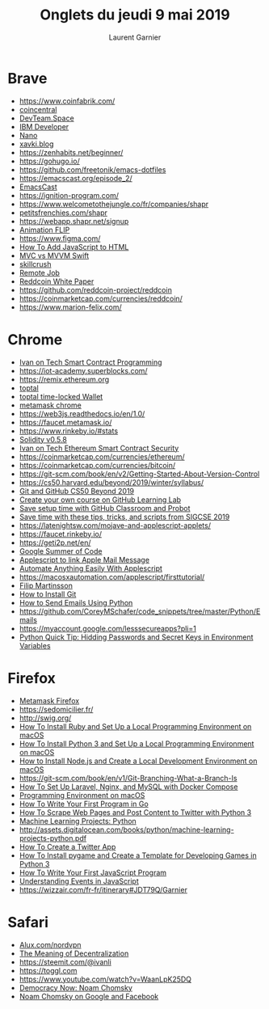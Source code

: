 #+TITLE: Onglets du jeudi 9 mai 2019
#+AUTHOR: Laurent Garnier

* Brave
  + [[https://www.coinfabrik.com/]]
  + [[https://coincentral.com/building-smart-contract-easier-than-you-think/][coincentral]]
  + [[https://www.devteam.space/blog/5-best-smart-contract-platforms-for-2019/][DevTeam.Space]]
  + [[https://developer.ibm.com/tutorials/ibm-blockchain-platform-vscode-smart-contract/][IBM Developer]]
  + [[https://coinmarketcap.com/currencies/nano/][Nano]]
  + [[https://xavki.blog/2018/07/16/python-fpdf-generer-pdf/][xavki.blog]]
  + [[https://zenhabits.net/beginner/]]
  + [[https://gohugo.io/]]
  + [[https://github.com/freetonik/emacs-dotfiles]]
  + [[https://emacscast.org/episode_2/]]
  + [[https://www.youtube.com/watch?v=3hHmHYPNyyE][EmacsCast]]
  + [[https://ignition-program.com/]]
  + [[https://www.welcometothejungle.co/fr/companies/shapr]]
  + [[https://fr.petitsfrenchies.com/shapr-application-qui-renouvelle-le-networking/][petitsfrenchies.com/shapr]]
  + [[https://webapp.shapr.net/signup]]
  + [[https://www.youtube.com/watch?v=DNW83daQbvk][Animation FLIP]]
  + [[https://www.figma.com/]]
  + [[https://www.digitalocean.com/community/tutorials/how-to-add-javascript-to-html][How To Add JavaScript to HTML]]
  + [[https://blog.usejournal.com/mvc-mvvm-architecture-in-swift-1964e4c2a0f9][MVC vs MVVM Swift]]
  + [[https://skillcrush.com/2018/12/04/remote-tech-jobs/?utm_campaign=job_newsletter_19&utm_medium=email&_hsenc=p2ANqtz-9ib_0tTJwqngwylB6M7VwS5viUbaHKxJPujoTWpfxxWYrNnfrSe8pX95REyz1WMj8hfYLrvK94yNfxGSy6iUdnOcShuw&_hsmi=72354991&utm_content=72354991&utm_source=hs_email&hsCtaTracking=bc44b4f9-9ef8-4797-b216-753884cecb58%257Ce2bcdcd8-a3dc-4e3d-bfd9-7a38ca9d35b7][skillcrush]]
  + [[chrome-extension://oemmndcbldboiebfnladdacbdfmadadm/https://s3.amazonaws.com/media.skillcrush.com/skillcrush/wp-content/uploads/2017/08/RemoteJobYouLove_Guide_updated.pdf?utm_campaign=guide_landing_remote_job&utm_source=hs_automation&utm_medium=email&utm_content=20385405&_hsenc=p2ANqtz-9KnSIZDTKa6tuzc-ODRSpMlhtsExRD1GaRsnbdP4s15ZOoRynw2stItL5wr0NdDOtc1p5Q8igyicT1LDVfo004NHO_pA&_hsmi=20385405][Remote Job]]
  + [[chrome-extension://oemmndcbldboiebfnladdacbdfmadadm/https://reddcoin.com/papers/PoSV.pdf][Reddcoin White Paper]]
  + [[https://github.com/reddcoin-project/reddcoin]]
  + [[https://coinmarketcap.com/currencies/reddcoin/]]
  + [[https://www.marion-felix.com/]]
  
* Chrome
  + [[https://ivanontech.teachable.com/courses/287053/lectures/4967923][Ivan on Tech Smart Contract Programming]]
  + [[https://iot-academy.superblocks.com/]]
  + [[https://remix.ethereum.org]]
  + [[https://www.toptal.com/ethereum/one-click-login-flows-a-metamask-tutorial][toptal]]
  + [[https://www.toptal.com/ethereum-smart-contract/time-locked-wallet-truffle-tutorial][toptal time-locked Wallet]]
  + [[chrome-extension://nkbihfbeogaeaoehlefnkodbefgpgknn/home.html#][metamask chrome]]
  + [[https://web3js.readthedocs.io/en/1.0/]]
  + [[https://faucet.metamask.io/]]
  + [[https://www.rinkeby.io/#stats]]
  + [[https://solidity.readthedocs.io/en/v0.5.8/introduction-to-smart-contracts.html][Solidity v0.5.8]]
  + [[https://ivanontech.teachable.com/courses/enrolled/541331][Ivan on Tech Ethereum Smart Contract Security]]
  + [[https://coinmarketcap.com/currencies/ethereum/]]
  + [[https://coinmarketcap.com/currencies/bitcoin/]]
  + [[https://git-scm.com/book/en/v2/Getting-Started-About-Version-Control]]
  + [[https://cs50.harvard.edu/beyond/2019/winter/syllabus/]]
  + [[https://youtu.be/eulnSXkhE7I][Git and GitHub CS50 Beyond 2019]]
  + [[https://github.blog/2019-05-01-create-your-own-course-on-github-learning-lab/][Create your own course on GitHub Learning Lab]]
  + [[https://github.blog/2019-04-10-save-setup-time-with-github-classroom-and-probot/][Save setup time with GitHub Classroom and Probot]]
  + [[https://github.blog/2019-03-11-sigcse-github-education/][Save time with these tips, tricks, and scripts from SIGCSE 2019]]
  + [[https://latenightsw.com/mojave-and-applescript-applets/]]
  + [[https://faucet.rinkeby.io/]]
  + [[https://geti2p.net/en/]]
  + [[https://summerofcode.withgoogle.com/organizations/6741777344626688/#projects][Google Summer of Code]]
  + [[https://www.macsparky.com/blog/2019/2/applescript-to-link-to-apple-mail-message][Applescript to link Apple Mail Message]]
  + [[https://dev.to/prnthh/automate-anything-easily-with-applescript-2oao][Automate Anything Easily With Applescript]]
  + [[https://macosxautomation.com/applescript/firsttutorial/]]
  + [[https://www.youtube.com/channel/UCyZyNVYEN-54HPYkVVHnRTA/videos][Filip Martinsson]]
  + [[https://www.linode.com/docs/development/version-control/how-to-install-git-on-linux-mac-and-windows/][How to Install Git]]
  + [[https://www.youtube.com/watch?v=JRCJ6RtE3xU][How to Send Emails Using Python]]
  + [[https://github.com/CoreyMSchafer/code_snippets/tree/master/Python/Emails]]
  + [[https://myaccount.google.com/lesssecureapps?pli=1]]
  + [[https://www.youtube.com/watch?v=5iWhQWVXosU][Python Quick Tip: Hidding Passwords and Secret Keys in Environment
    Variables]]

* Firefox
   + [[moz-extension://aeede99c-5a4e-a540-9ac7-ab62f81d8b24/home.html#][Metamask Firefox]]
   + [[https://sedomicilier.fr/]]
   + [[http://swig.org/]]
   + [[https://www.digitalocean.com/community/tutorials/how-to-install-ruby-and-set-up-a-local-programming-environment-on-macos][How To Install Ruby and Set Up a Local Programming Environment on
     macOS]]
   + [[https://www.digitalocean.com/community/tutorials/how-to-install-python-3-and-set-up-a-local-programming-environment-on-macos][How To Install Python 3 and Set Up a Local Programming
     Environment on macOS]]
   + [[https://www.digitalocean.com/community/tutorials/how-to-install-node-js-and-create-a-local-development-environment-on-macos][How to Install Node.js and Create a Local Development Environment
     on macOS]]
   + [[https://git-scm.com/book/en/v1/Git-Branching-What-a-Branch-Is]]
   + [[https://www.digitalocean.com/community/tutorials/how-to-set-up-laravel-nginx-and-mysql-with-docker-compose][How To Set Up Laravel, Nginx, and MySQL with Docker Compose]]
   + [[https://www.digitalocean.com/community/tutorials/how-to-install-go-and-set-up-a-local-programming-environment-on-macos][Programming Environment on macOS]]
   + [[https://www.digitalocean.com/community/tutorials/how-to-write-your-first-program-in-go][How To Write Your First Program in Go]]
   + [[https://www.digitalocean.com/community/tutorials/how-to-scrape-web-pages-and-post-content-to-twitter-with-python-3][How To Scrape Web Pages and Post Content to Twitter with Python 3]]
   + [[https://www.digitalocean.com/community/tutorials/machine-learning-projects-python-a-digitalocean-ebook][Machine Learning Projects: Python]]
   + [[http://assets.digitalocean.com/books/python/machine-learning-projects-python.pdf]]
   + [[https://www.digitalocean.com/community/tutorials/how-to-create-a-twitter-app][How To Create a Twitter App]]
   + [[https://www.digitalocean.com/community/tutorials/how-to-install-pygame-and-create-a-template-for-developing-games-in-python-3][How To Install pygame and Create a Template for Developing Games
     in Python 3]]
   + [[https://www.digitalocean.com/community/tutorials/how-to-write-your-first-javascript-program][How To Write Your First JavaScript Program]]
   + [[https://www.digitalocean.com/community/tutorials/understanding-events-in-javascript][Understanding Events in JavaScript]]
   + [[https://wizzair.com/fr-fr/itinerary#JDT79Q/Garnier]]
   
* Safari
  + [[https://nordvpn.com/youtube/?coupon=alux&utm_medium=affiliate&utm_term&utm_content&utm_campaign=off292&utm_source=aff19213][Alux.com/nordvpn]]
  + [[https://medium.com/@VitalikButerin/the-meaning-of-decentralization-a0c92b76a274][The Meaning of Decentralization]]
  + [[https://steemit.com/@ivanli]]
  + [[https://toggl.com]]
  + [[https://www.youtube.com/watch?v=WaanLpK25DQ]]
  + [[https://www.youtube.com/watch?v=Ywb9kTpkIjw][Democracy Now: Noam Chomsky]]
  + [[https://www.youtube.com/watch?v=GhpY80qR7zE][Noam Chomsky on Google and Facebook]]

